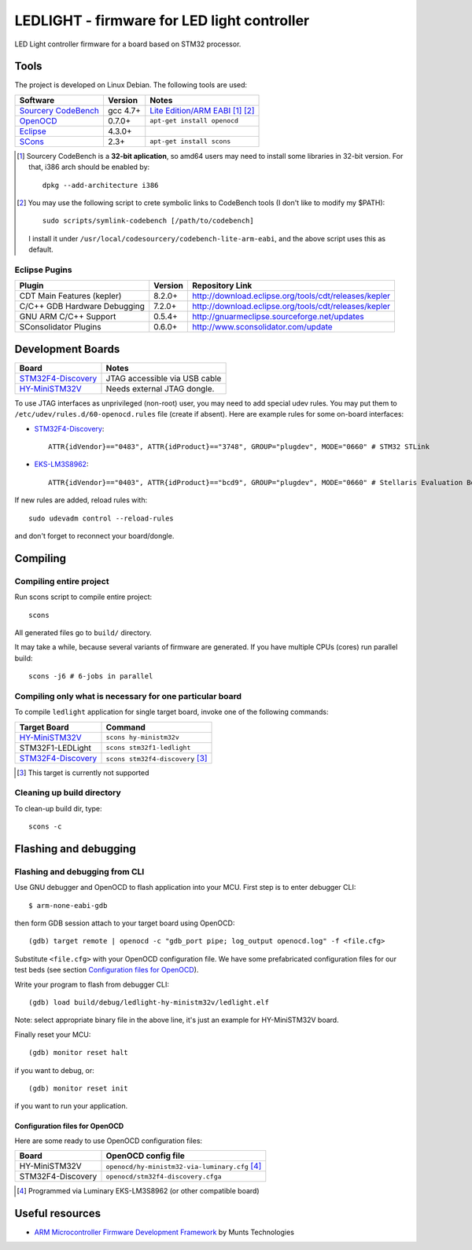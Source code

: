 LEDLIGHT - firmware for LED light controller
============================================

LED Light controller firmware for a board based on STM32 processor.

Tools
-----

The project is developed on Linux Debian. The following tools are used:

============================ ============ =============================================
         Software              Version              Notes
============================ ============ =============================================
    `Sourcery CodeBench`_       gcc 4.7+     `Lite Edition/ARM EABI`_ [#n1.1]_ [#n1.2]_
    OpenOCD_                    0.7.0+       ``apt-get install openocd``
    Eclipse_                    4.3.0+
    SCons_                      2.3+         ``apt-get install scons``
============================ ============ =============================================

.. [#n1.1] Sourcery CodeBench is a **32-bit aplication**, so amd64 users may
  need to install some libraries in 32-bit version. For that, i386 arch should
  be enabled by::

               dpkg --add-architecture i386

.. [#n1.2] You may use the following script to crete symbolic links to
  CodeBench tools (I don't like to modify my $PATH):: 

      sudo scripts/symlink-codebench [/path/to/codebench]

  I install it under ``/usr/local/codesourcery/codebench-lite-arm-eabi``, and
  the above script uses this as default.

Eclipse Pugins
^^^^^^^^^^^^^^

============================== ========= ========================================================
         Plugin                 Version                     Repository Link
============================== ========= ========================================================
 CDT Main Features (kepler)     8.2.0+    http://download.eclipse.org/tools/cdt/releases/kepler
 C/C++ GDB Hardware Debugging   7.2.0+    http://download.eclipse.org/tools/cdt/releases/kepler
 GNU ARM C/C++ Support          0.5.4+    http://gnuarmeclipse.sourceforge.net/updates
 SConsolidator Plugins          0.6.0+    http://www.sconsolidator.com/update
============================== ========= ========================================================

Development Boards
------------------

======================== =======================================
         Board                            Notes
======================== =======================================
  `STM32F4-Discovery`_    JTAG accessible via USB cable
  `HY-MiniSTM32V`_        Needs external JTAG dongle.
======================== =======================================

To use JTAG interfaces as unprivileged (non-root) user, you may need to add
special udev rules. You may put them to ``/etc/udev/rules.d/60-openocd.rules``
file (create if absent). Here are example rules for some on-board interfaces:

* `STM32F4-Discovery`_::

    ATTR{idVendor}=="0483", ATTR{idProduct}=="3748", GROUP="plugdev", MODE="0660" # STM32 STLink

* `EKS-LM3S8962`_::

    ATTR{idVendor}=="0403", ATTR{idProduct}=="bcd9", GROUP="plugdev", MODE="0660" # Stellaris Evaluation Board

If new rules are added, reload rules with::

    sudo udevadm control --reload-rules

and don't forget to reconnect your board/dongle.

Compiling
---------

Compiling entire project
^^^^^^^^^^^^^^^^^^^^^^^^

Run scons script to compile entire project::

    scons

All generated files go to ``build/`` directory.

It may take a while, because several variants of firmware are generated.
If you have multiple CPUs (cores) run parallel build::

    scons -j6 # 6-jobs in parallel

Compiling only what is necessary for one particular board
^^^^^^^^^^^^^^^^^^^^^^^^^^^^^^^^^^^^^^^^^^^^^^^^^^^^^^^^^

To compile ``ledlight`` application for single target board, invoke one of the
following commands:

============================= ======================================
        Target Board                    Command
============================= ======================================
 `HY-MiniSTM32V`_              ``scons hy-ministm32v``
 STM32F1-LEDLight              ``scons stm32f1-ledlight``
 `STM32F4-Discovery`_          ``scons stm32f4-discovery`` [#n4.1]_
============================= ======================================

.. [#n4.1] This target is currently not supported

Cleaning up build directory
^^^^^^^^^^^^^^^^^^^^^^^^^^^

To clean-up build dir, type::

    scons -c

Flashing and debugging
----------------------

Flashing and debugging from CLI 
^^^^^^^^^^^^^^^^^^^^^^^^^^^^^^^

Use GNU debugger and OpenOCD to flash application into your MCU. First step
is to enter debugger CLI::

    $ arm-none-eabi-gdb

then form GDB session attach to your target board using OpenOCD::

    (gdb) target remote | openocd -c "gdb_port pipe; log_output openocd.log" -f <file.cfg>

Substitute ``<file.cfg>`` with your OpenOCD configuration file.
We have some prefabricated configuration files for our test beds (see section
`Configuration files for OpenOCD`_).

Write your program to flash from debugger CLI::

    (gdb) load build/debug/ledlight-hy-ministm32v/ledlight.elf

Note: select appropriate binary file in the above line, it's just an example
for HY-MiniSTM32V board.

Finally reset your MCU::

    (gdb) monitor reset halt

if you want to debug, or::

    (gdb) monitor reset init

if you want to run your application.

Configuration files for OpenOCD
```````````````````````````````

Here are some ready to use OpenOCD configuration files:

==================== =====================================================
        Board                     OpenOCD config file
==================== =====================================================
 HY-MiniSTM32V        ``openocd/hy-ministm32-via-luminary.cfg`` [#n5.1]_
 STM32F4-Discovery    ``openocd/stm32f4-discovery.cfga``
==================== =====================================================

.. [#n5.1] Programmed via Luminary EKS-LM3S8962 (or other compatible board)

Useful resources
----------------

* `ARM Microcontroller Firmware Development Framework`_ by Munts Technologies

.. _Sourcery CodeBench: http://www.mentor.com/embedded-software/sourcery-tools/sourcery-codebench/overview
.. _Lite Edition/ARM EABI: http://www.mentor.com/embedded-software/sourcery-tools/sourcery-codebench/editions/lite-edition/arm-eabi
.. _Eclipse: http://eclipse.org/
.. _OpenOCD: http://openocd.sourceforge.net
.. _ARM Microcontroller Firmware Development Framework: http://tech.munts.com/MCU/Frameworks/ARM
.. _STM32F4-Discovery: http://www.st.com/web/en/catalog/tools/PF252419
.. _HY-MiniSTM32V: http://www.haoyuelectronics.com/Attachment/HY-MiniSTM32V/
.. _EKS-LM3S8962: http://www.ti.com/tool/ek-lm3s8962
.. _SCons: http://www.scons.org
.. <!--- vim: set expandtab tabstop=2 shiftwidth=2 syntax=rst: -->
